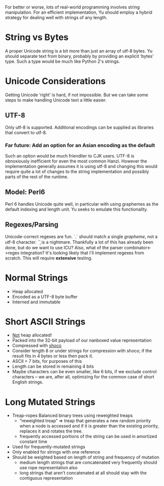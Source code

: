 For better or worse, lots of real-world programming involves string
manipulation. For an efficient implementation, Yu should employ a hybrid
strategy for dealing well with strings of any length.

* String vs Bytes
A proper Unicode string is a bit more than just an array of utf-8 bytes. Yu
should separate text from binary, probably by providing an explicit ‘bytes’
type. Such a type would be much like Python 2's strings.

* Unicode Considerations
Getting Unicode ‘right’ is hard, if not impossible. But we can take some steps
to make handling Unicode text a little easier.
** UTF-8
Only utf-8 is supported. Additional encodings can be supplied as libraries that
convert to utf-8.
*** Far future: Add an option for an Asian encoding as the default
Such an option would be much friendlier to CJK users. UTF-8 is obnoxiously
inefficient for even the most common Hanzi. However the implementation generally
assumes it is using utf-8 and changing this would require quite a lot of changes
to the string implementation and possibly parts of the rest of the runtime.
** Model: Perl6
Perl 6 handles Unicode quite well, in particular with using graphemes as the
default indexing and length unit. Yu seeks to emulate this functionality.
** Regexes/Parsing
Unicode-correct regexes are fun. `.` should match a single /grapheme/, not a
utf-8 character. `\b` is a nightmare. Thankfully a lot of this has already been
done, but do we want to use ICU? Also, what of the parser combinator<->regex
integration? It's looking likely that I'll implement regexes from scratch. This
will require *extensive* testing.

* Normal Strings
- Heap allocated
- Encoded as a UTF-8 byte buffer
- Interned and immutable

* Short ASCII Strings
- _Not_ heap allocated!
- Packed into the 32-bit payload of our nanboxed value representation
- Compressed with [[https://github.com/Ed-von-Schleck/shoco][shoco]]
- Consider length 8 or under strings for compression with shoco; if the result
  fits in 4 bytes or less then pack it.
- ASCII = 7 bits, for purposes of this
- Length can be stored in remaining 4 bits
- Maybe characters can be even smaller, like 6 bits, if we exclude control
  characters – we are, after all, optimizing for the common case of short
  English strings.

* Long Mutated Strings
- Treap-ropes
  Balanced binary trees using reweighted treaps
  + “reweighted treap” ⇒ treap that generates a new random priority when a node
    is accessed and if it is greater than the existing priority, replaces it and
    rotates the tree.
  + frequently accessed portions of the string can be used in amortized constant
    time
- Used for frequently-mutated strings
- Only enabled for strings with one reference
- Should be weighted based on length of string and frequency of mutation
  + medium length strings that are concatenated very frequently should use rope
    representation also
  + long strings that aren't concatenated at all should stay with the contiguous
    representation
